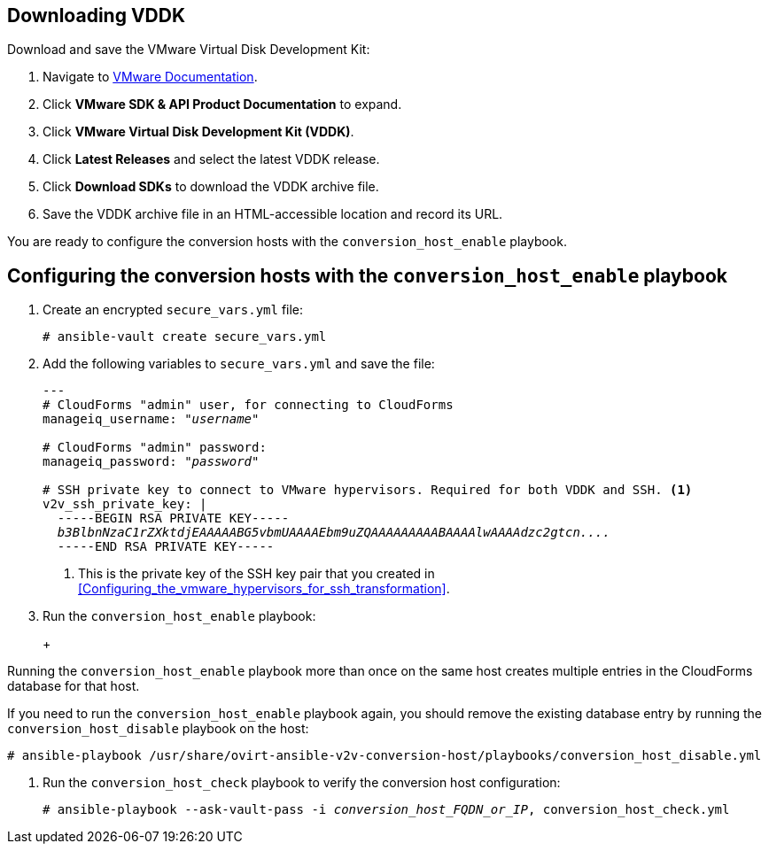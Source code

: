 // Module included in the following assemblies:
// IMS_1.1/modules/proc_Configuring_conversion_hosts_for_transformation.adoc
[id="Configuring_the_{context}_conversion_hosts"]
ifdef::rhv[]
= Configuring the Red Hat Virtualization conversion hosts

Configuring the Red Hat Virtualization conversion hosts for VDDK or SSH transformation involves the following steps.

.VDDK

. Downloading the VMware Virtual Disk Development Kit (xref:rhv_vddk_download[])
. Configuring the conversion hosts (xref:Configuring_the_rhv_conversion_hosts_procedure[]):
.. Installing the `ovirt-ansible-v2v-conversion-host` package
.. Creating the `extra_vars.yml` and `secure_vars.yml` files
.. Running the `conversion_host_enable` playbook
.. Verifying the configuration with the `conversion_host_check` playbook
. Authenticating the conversion hosts in CloudForms (xref:Authenticating_the_red_hat_virtualization_conversion_hosts[])

.SSH

. Configuring the conversion hosts (xref:Configuring_the_rhv_conversion_hosts_procedure[]):
.. Installing the `ovirt-ansible-v2v-conversion-host` package
.. Creating the `extra_vars.yml` and `secure_vars.yml` files
.. Running the `conversion_host_enable` playbook
.. Verifying the configuration with the `conversion_host_check` playbook
. Copying the VMware SSH keys to the conversion hosts (xref:Copying_the_vmware_keys_for_SSH_for_rhv[])
. Configuring secure remote login to the VMware hypervisors (xref:Configuring_secure_remote_login_to_the_vmware_hypervisors[])
. Authenticating the conversion hosts in CloudForms (xref:Authenticating_the_red_hat_virtualization_conversion_hosts[])
endif::rhv[]
ifdef::osp[]
= Configuring the Red Hat OpenStack Platform conversion hosts

Configuring the Red Hat OpenStack Platform conversion hosts for VDDK or SSH transformation involves the following steps.

.VDDK

. Downloading the VMware Virtual Disk Development Kit (xref:osp_vddk_download[])
. Configuring the conversion hosts (xref:Configuring_the_osp_conversion_hosts_procedure[]):
.. Creating the `extra_vars.yml` and `secure_vars.yml` files
.. Running the `conversion_host_enable` playbook
.. Verifying the configuration with the `conversion_host_check` playbook

.SSH

. Configuring the conversion hosts (xref:Configuring_the_osp_conversion_hosts_procedure[]):
.. Creating the `extra_vars.yml` and `secure_vars.yml` files
.. Configuring the conversion host with the `conversion_host_enable` playbook
.. Verifying the configuration with the `conversion_host_check` playbook
. Copying the VMware SSH keys to the conversion hosts (xref:Copying_the_vmware_keys_for_SSH_for_osp[])
endif::osp[]

ifdef::rhv[]
[IMPORTANT]
====
If you upgrade the target environment, you should upgrade the conversion hosts so that you have the latest software and critical updates:

. Log in to the Manager machine using SSH.
. Run the following command:
+
[options="nowrap" subs="+quotes,verbatim"]
----
# yum update
----
====
endif::rhv[]

== Downloading VDDK
ifdef::rhv[]
[id="rhv_vddk_download"]
endif::rhv[]
ifdef::osp[]
[id="osp_vddk_download"]
endif::osp[]

Download and save the VMware Virtual Disk Development Kit:

. Navigate to link:https://www.vmware.com/support/pubs/[VMware Documentation].
. Click *VMware SDK & API Product Documentation* to expand.
. Click *VMware Virtual Disk Development Kit (VDDK)*.
. Click *Latest Releases* and select the latest VDDK release.
. Click *Download SDKs* to download the VDDK archive file.
. Save the VDDK archive file in an HTML-accessible location and record its URL.

You are ready to configure the conversion hosts with the `conversion_host_enable` playbook.

== Configuring the conversion hosts with the `conversion_host_enable` playbook

ifdef::rhv[]
[id="Configuring_the_rhv_conversion_hosts_procedure"]
Perform the following procedure on the Manager machine:

. Install the `ovirt-ansible-v2v-conversion-host` package:
+
[options="nowrap" subs="+quotes,verbatim"]
----
# yum install ovirt-ansible-v2v-conversion-host
----

. Create an `extra_vars.yml` file and update its parameters:
+
[options="nowrap" subs="+quotes,verbatim"]
----
---
v2v_host_type: rhevm

# Transport methods to configure on the conversion host. Valid values: "vddk", "ssh"
v2v_transport_methods:
  - _vddk_

# Maximum number of concurrent conversions per host. Default is "10".
v2v_max_concurrent_conversions: _10_

# File name of VDDK package
v2v_vddk_package_name: "VMware-vix-disklib-_version_.x86_64.tar.gz"

# URL of VDDK package
v2v_vddk_package_url: "http://_path_to_vddk_package_/{{ v2v_vddk_package_name }}"

# Name of the CloudForms provider to which the conversion host belongs
manageiq_provider_name: RHV

# Base URL of CloudForms machine
manageiq_url: "https://_CloudForms_FQDN_"

# Whether to validate certificate of CloudForms server. Default is "true".
manageiq_validate_certs: _false_

# To obtain the CloudForms zone ID, run this API call on the CloudForms machine:
# curl -sk -u admin \'https://_CloudForms_FQDN_/api/zones/?filter\[\]=name=RHV&expand=resources&attributes=zone
manageiq_zone_id: "42000000000001"'

# Empty vmware_hosts variable for conversion_host_disable.yml
vmware_hosts: ""

# List of infrastructure providers
# Each provider is a dictionary with 3 attributes: "name", "hostname", and "connection_configurations"
manageiq_providers:
  - name: "_RHV_"
    hostname: _Manager_FQDN_or_IP_address_
    connection_configurations: <1>
      - endpoint:
          role: "default"
          certificate_authority: | <2>
            -----BEGIN CERTIFICATE-----
            _MIIDoDCCAoigAwIBAgIBATANBgkqhkiG9w0BAQsFADA9MRswGQYDVQ...._
            -----END CERTIFICATE-----
----
<1> `connection_configurations` has a single endpoint, whose role is `default`.
<2> The CA certificate is stored as `/etc/pki/ovirt-engine/apache-ca.pem` on the Manager machine.
endif::rhv[]
ifdef::osp[]
[id="Configuring_the_osp_conversion_hosts_procedure"]
Perform the following procedure on each conversion host:

. Go to `/usr/share/ovirt-ansible-v2v-conversion-host/playbooks`.
. Create an `extra_vars.yml` file and update its parameters:
+
[options="nowrap" subs="+quotes,verbatim"]
----
---
v2v_host_type: openstack

# Transport methods to configure on the conversion host. Valid values: "vddk", "ssh"
v2v_transport_methods:
  - _vddk_

# Maximum number of concurrent conversions per host. Default is "10".
v2v_max_concurrent_conversions: _10_

# File name of VDDK package
v2v_vddk_package_name: "VMware-vix-disklib-_version_.x86_64.tar.gz"

# URL of VDDK package
v2v_vddk_package_url: "http://_path/to/downloaded_vddk_package_/{{ v2v_vddk_package_name }}"

manageiq_provider_name: OpenStack

# Base URL of CloudForms machine
manageiq_url: "https://_CloudForms_FQDN_"

# Whether to validate certificate of CloudForms server. Default is "true".
manageiq_validate_certs: _false_
manageiq_zone_id: "42000000000001"

# Empty vmware_hosts variable for conversion_host_disable.yml
vmware_hosts: ""

# List of cloud providers
# Each provider is a dictionary with 3 attributes: "name", "hostname", and "connection_configurations"
manageiq_providers:
  - name: "_OpenStack_"
    hostname: _controller_node_FQDN_or_IP_address_
    connection_configurations: <1>
      - endpoint:
          role: "default"
          security_protocol: "ssl" <2>
          certificate_authority: | <3>
            -----BEGIN TRUSTED CERTIFICATE-----
            _MIIDNzCCAh8CAQEwDQYJKoZIhvcNAQELBQAwYjELMAkGA1UEBhMCVV...._
            -----END TRUSTED CERTIFICATE-----
            -----BEGIN TRUSTED CERTIFICATE-----
            _MIIDlzCCAn+gAwIBAgIJAOP7AaT7dsLYMA0GCSqGSIb3DQEBCwUAMG...._
            -----END TRUSTED CERTIFICATE-----
----
<1> `connection_configurations` has a single endpoint, whose role is `default`.
<2> You can specify the connection security: `non-ssl`, `ssl-without-validation`, or `ssl`. If you choose `ssl`, add the CA chain (`certificate_authority`)
<3> The CA chain (`certificate_authority`) is a concatenation of two CA files:
+
* `/etc/pki/ca-trust/source/anchors/undercloud-cacert.pem` on the undercloud server
* `/etc/pki/ca-trust/anchors/overcloud-cacert.pem` on one of the overcloud controllers
+
If you deploy your own CA chain, use the chain that signs the Red Hat OpenStack Platform API certificates. See link:https://access.redhat.com/documentation/en-us/red_hat_openstack_platform/14/html-single/director_installation_and_usage/index#appe-SSLTLS_Certificate_Configuration[SSL/TLS Certificate Configuration] in _Red Hat OpenStack Platform Director Installation and Usage_.
endif::osp[]

. Create an encrypted `secure_vars.yml` file:
+
[options="nowrap" subs="+quotes,verbatim"]
----
# ansible-vault create secure_vars.yml
----

. Add the following variables to `secure_vars.yml` and save the file:
+
[options="nowrap" subs="+quotes,verbatim"]
----
---
# CloudForms "admin" user, for connecting to CloudForms
manageiq_username: "_username_"

# CloudForms "admin" password:
manageiq_password: "_password_"

# SSH private key to connect to VMware hypervisors. Required for both VDDK and SSH. <1>
v2v_ssh_private_key: |
  -----BEGIN RSA PRIVATE KEY-----
  _b3BlbnNzaC1rZXktdjEAAAAABG5vbmUAAAAEbm9uZQAAAAAAAAABAAAAlwAAAAdzc2gtcn...._
  -----END RSA PRIVATE KEY-----
----
<1> This is the private key of the SSH key pair that you created in xref:Configuring_the_vmware_hypervisors_for_ssh_transformation[].
ifdef::rhv[]
+
[IMPORTANT]
====
If the Red Hat Virtualization conversion host has an existing SSH private key, the `v2v_ssh_private_key` value does not overwrite it. You must delete the old key manually in `/var/lib/vdsm/.ssh/id_rsa` before running the `conversion_host_enable` playbook.
====
endif::rhv[]

. Run the `conversion_host_enable` playbook:
+
ifdef::rhv[]
[options="nowrap" subs="+quotes,verbatim"]
----
# ansible-playbook -i _conversion_host_FQDN_or_IP_, -b \
    -e "ansible_ssh_private_key_file=/etc/pki/ovirt-engine/keys/engine_id_rsa" \
    -e @extra_vars.yml -e @secure_vars.yml --ask-vault-pass \
    /usr/share/ovirt-ansible-v2v-conversion-host/playbooks/conversion_host_enable.yml
----
endif::rhv[]
ifdef::osp[]
[options="nowrap" subs="+quotes,verbatim"]
----
# ansible-playbook -i _conversion_host_FQDN_or_IP_, -c local -b \
    -e @extra_vars.yml -e @secure_vars.yml --ask-vault-pass \
    /usr/share/ovirt-ansible-v2v-conversion-host/playbooks/conversion_host_enable.yml
----
endif::osp[]
+
[CAUTION]
====
Running the `conversion_host_enable` playbook more than once on the same host creates multiple entries in the CloudForms database for that host.

If you need to run the `conversion_host_enable` playbook again, you should remove the existing database entry by running the `conversion_host_disable` playbook on the host:

[options="nowrap" subs="+quotes,verbatim"]
----
# ansible-playbook /usr/share/ovirt-ansible-v2v-conversion-host/playbooks/conversion_host_disable.yml
----
====

. Run the `conversion_host_check` playbook to verify the conversion host configuration:
+
[options="nowrap" subs="+quotes,verbatim"]
----
# ansible-playbook --ask-vault-pass -i _conversion_host_FQDN_or_IP_, conversion_host_check.yml
----
ifdef::rhv[]

If you are using VDDK, you can authenticate the conversion hosts in CloudForms. See xref:Authenticating_the_red_hat_virtualization_conversion_hosts[].

If you are using SSH, you are ready to copy the VMware keys to the conversion hosts. See xref:Copying_the_vmware_keys_for_SSH_for_rhv[].
endif::rhv[]
ifdef::osp[]

If you are using VDDK, you can create an infrastructure mapping. See xref:Creating_an_infrastructure_mapping[].

If you are using SSH, you are ready to copy the VMware keys to the conversion hosts. See xref:Copying_the_vmware_keys_for_SSH_for_osp[].
endif::osp[]
